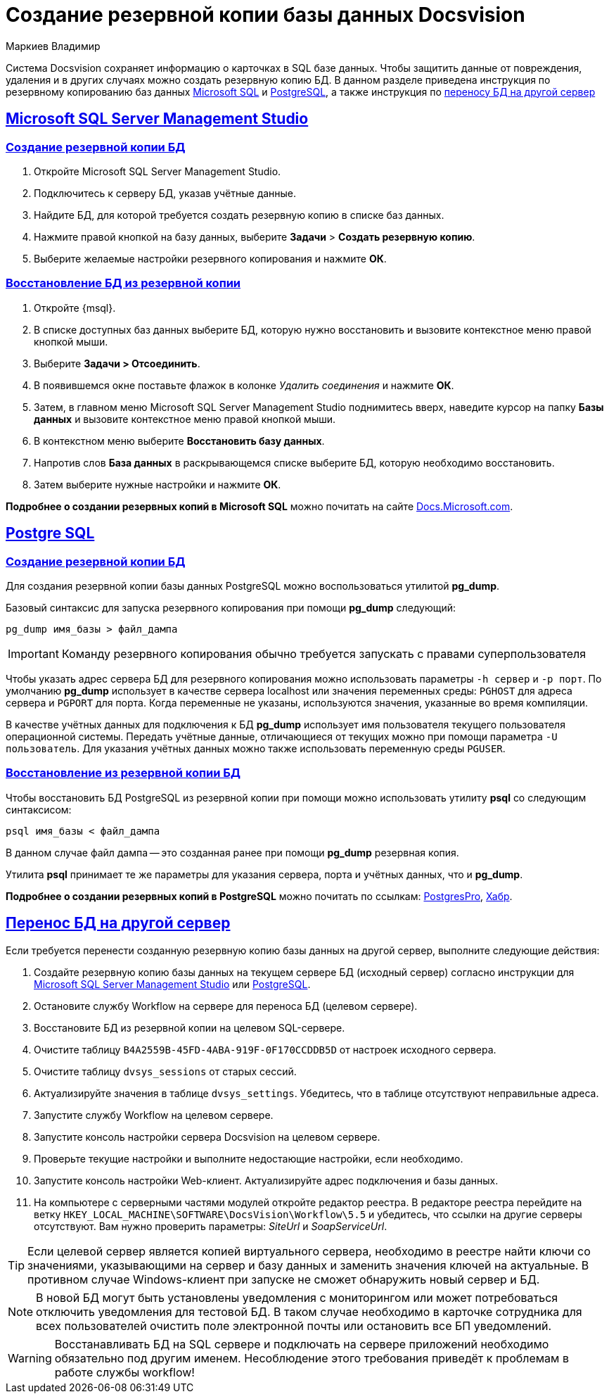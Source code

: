:Author: Маркиев Владимир
:Date: 14.05.2021
:wc: Web-клиент
:dv: Docsvision
:sectlinks:
:sectanchors:
:icons: font
:imagesdir: /img
:pg: Postgre
:ms: Microsoft
:mssql: {ms} SQL Server Management Studio
:WF: Workflow

= Создание резервной копии базы данных {dv}

Система {dv} сохраняет информацию о карточках в SQL базе данных. Чтобы защитить данные от повреждения, удаления и в других случаях можно создать резервную копию БД. В данном разделе приведена инструкция по резервному копированию баз данных <<mssql,{ms} SQL>> и <<pgsql,{pg}SQL>>, а также инструкция по <<porting,переносу БД на другой сервер>>

== {mssql}
[#mssql]
=== Создание резервной копии БД
. Откройте {mssql}.
. Подключитесь к серверу БД, указав учётные данные.
. Найдите БД, для которой требуется создать резервную копию в списке баз данных.
. Нажмите правой кнопкой на базу данных, выберите *Задачи* > *Создать резервную копию*.
. Выберите желаемые настройки резервного копирования и нажмите *ОК*.

=== Восстановление БД из резервной копии
. Откройте {msql}.
. В списке доступных баз данных выберите БД, которую нужно восстановить и вызовите контекстное меню правой кнопкой мыши.
. Выберите *Задачи > Отсоединить*.
. В появившемся окне поставьте флажок в колонке _Удалить соединения_ и нажмите *ОК*.
. Затем, в главном меню {mssql} поднимитесь вверх, наведите курсор на папку *Базы данных* и вызовите контекстное меню правой кнопкой мыши.
. В контекстном меню выберите *Восстановить базу данных*.
. Напротив слов *База данных* в раскрывающемся списке выберите БД, которую необходимо восстановить.
. Затем выберите нужные настройки и нажмите *ОК*.

*Подробнее о создании резервных копий в {ms} SQL* можно почитать на сайте https://docs.microsoft.com/ru-ru/sql/relational-databases/backup-restore/create-a-full-database-backup-sql-server?view=sql-server-ver15[Docs.Microsoft.com].

== {pg} SQL
[#pgsql]
=== Создание резервной копии БД
Для создания резервной копии базы данных {pg}SQL можно воспользоваться утилитой *pg_dump*.

Базовый синтаксис для запуска резервного копирования при помощи *pg_dump* следующий:

----
pg_dump имя_базы > файл_дампа
----

IMPORTANT: Команду резервного копирования обычно требуется  запускать с правами суперпользователя

Чтобы указать адрес сервера БД для резервного копирования можно использовать параметры `-h сервер` и `-p порт`. По умолчанию *pg_dump* использует в качестве сервера localhost или значения переменных среды: `PGHOST` для адреса сервера и `PGPORT` для порта. Когда переменные не указаны, используются значения, указанные во время компиляции.

В качестве учётных данных для подключения к БД *pg_dump* использует имя пользователя текущего пользователя операционной системы. Передать учётные данные, отличающиеся от текущих можно при помощи параметра `-U пользователь`. Для указания учётных данных можно также использовать переменную среды `PGUSER`.

=== Восстановление из резервной копии БД

Чтобы восстановить БД {pg}SQL из резервной копии при помощи можно использовать утилиту *psql* со следующим синтаксисом:

----
psql имя_базы < файл_дампа
----

В данном случае файл дампа -- это созданная ранее при помощи *pg_dump* резервная копия.

Утилита *psql* принимает те же параметры для указания сервера, порта и учётных данных, что и *pg_dump*.

*Подробнее о создании резервных копий в {pg}SQL* можно почитать по ссылкам: https://postgrespro.ru/docs/postgresql/9.6/backup[PostgresPro], https://habr.com/ru/post/222311/[Хабр].

[#porting]
== Перенос БД на другой сервер

Если требуется перенести созданную резервную копию базы данных на другой сервер, выполните следующие действия:

. Создайте резервную копию базы данных на текущем сервере БД (исходный сервер) согласно инструкции для <<mssql, {mssql}>> или <<pgsql,{pg}SQL>>.

. Остановите службу {WF} на сервере для переноса БД (целевом сервере).

. Восстановите БД из резервной копии на целевом SQL-сервере.

. Очистите таблицу `B4A2559B-45FD-4ABA-919F-0F170CCDDB5D` от настроек исходного сервера.

. Очистите таблицу `dvsys_sessions` от старых сессий.

. Актуализируйте значения в таблице `dvsys_settings`. Убедитесь, что в таблице отсутствуют неправильные адреса.

. Запустите службу {WF} на целевом сервере.

. Запустите консоль настройки сервера Docsvision на целевом сервере.

. Проверьте текущие настройки и выполните недостающие настройки, если необходимо.

. Запустите консоль настройки {wc}. Актуализируйте адрес подключения и базы данных.

. На компьютере с серверными частями модулей откройте редактор реестра. В редакторе реестра перейдите на ветку `HKEY_LOCAL_MACHINE\SOFTWARE\DocsVision\Workflow\5.5` и убедитесь, что ссылки на другие серверы отсутствуют. Вам нужно проверить параметры: _SiteUrl_ и _SoapServiceUrl_.

[TIP]
====
Если целевой сервер является копией виртуального сервера, необходимо в реестре найти ключи со значениями, указывающими на сервер и базу данных и заменить значения ключей на актуальные. В противном случае Windows-клиент при запуске не сможет обнаружить новый сервер и БД.
====

[NOTE]
====
В новой БД могут быть установлены уведомления с мониторингом или может потребоваться отключить  уведомления для тестовой БД. В таком случае необходимо в карточке сотрудника для всех пользователей очистить поле электронной почты или остановить все БП уведомлений.
====

[WARNING]
====
Восстанавливать БД на SQL сервере и подключать на сервере приложений необходимо обязательно под другим именем. Несоблюдение этого требования приведёт к проблемам в работе службы workflow!
====


